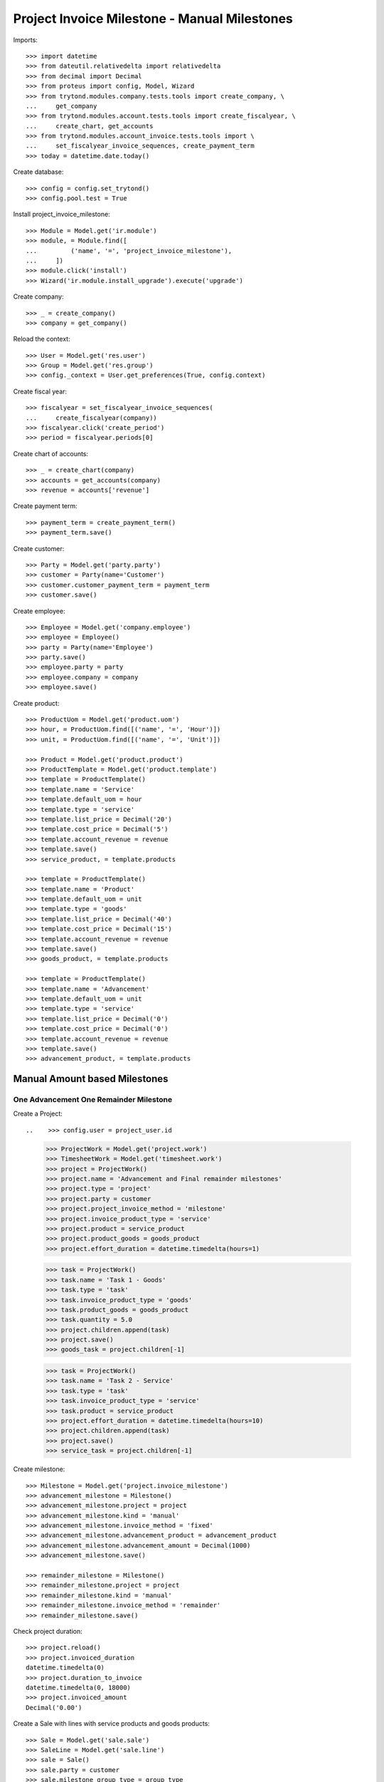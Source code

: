 =============================================
Project Invoice Milestone - Manual Milestones
=============================================

Imports::

    >>> import datetime
    >>> from dateutil.relativedelta import relativedelta
    >>> from decimal import Decimal
    >>> from proteus import config, Model, Wizard
    >>> from trytond.modules.company.tests.tools import create_company, \
    ...     get_company
    >>> from trytond.modules.account.tests.tools import create_fiscalyear, \
    ...     create_chart, get_accounts
    >>> from trytond.modules.account_invoice.tests.tools import \
    ...     set_fiscalyear_invoice_sequences, create_payment_term
    >>> today = datetime.date.today()

Create database::

    >>> config = config.set_trytond()
    >>> config.pool.test = True

Install project_invoice_milestone::

    >>> Module = Model.get('ir.module')
    >>> module, = Module.find([
    ...         ('name', '=', 'project_invoice_milestone'),
    ...     ])
    >>> module.click('install')
    >>> Wizard('ir.module.install_upgrade').execute('upgrade')

Create company::

    >>> _ = create_company()
    >>> company = get_company()

Reload the context::

    >>> User = Model.get('res.user')
    >>> Group = Model.get('res.group')
    >>> config._context = User.get_preferences(True, config.context)

.. TODO
.. Create project user::
..
..     >>> project_user = User()
..     >>> project_user.name = 'Project'
..     >>> project_user.login = 'project'
..     >>> project_user.main_company = company
..     >>> project_group, = Group.find([('name', '=', 'Project Administration')])
..     >>> timesheet_group, = Group.find([('name', '=', 'Timesheet Administration')])
..     >>> project_user.groups.extend([project_group, timesheet_group])
..     >>> project_user.save()
..
.. Create project invoice user::
..
..     >>> project_invoice_user = User()
..     >>> project_invoice_user.name = 'Project Invoice'
..     >>> project_invoice_user.login = 'project_invoice'
..     >>> project_invoice_user.main_company = company
..     >>> project_invoice_group, = Group.find([('name', '=', 'Project Invoice')])
..     >>> project_group, = Group.find([('name', '=', 'Project Administration')])
..     >>> project_invoice_user.groups.extend(
..     ...     [project_invoice_group, project_group])
..     >>> project_invoice_user.save()

Create fiscal year::

    >>> fiscalyear = set_fiscalyear_invoice_sequences(
    ...     create_fiscalyear(company))
    >>> fiscalyear.click('create_period')
    >>> period = fiscalyear.periods[0]

Create chart of accounts::

    >>> _ = create_chart(company)
    >>> accounts = get_accounts(company)
    >>> revenue = accounts['revenue']

Create payment term::

    >>> payment_term = create_payment_term()
    >>> payment_term.save()

Create customer::

    >>> Party = Model.get('party.party')
    >>> customer = Party(name='Customer')
    >>> customer.customer_payment_term = payment_term
    >>> customer.save()

Create employee::

    >>> Employee = Model.get('company.employee')
    >>> employee = Employee()
    >>> party = Party(name='Employee')
    >>> party.save()
    >>> employee.party = party
    >>> employee.company = company
    >>> employee.save()

Create product::

    >>> ProductUom = Model.get('product.uom')
    >>> hour, = ProductUom.find([('name', '=', 'Hour')])
    >>> unit, = ProductUom.find([('name', '=', 'Unit')])

    >>> Product = Model.get('product.product')
    >>> ProductTemplate = Model.get('product.template')
    >>> template = ProductTemplate()
    >>> template.name = 'Service'
    >>> template.default_uom = hour
    >>> template.type = 'service'
    >>> template.list_price = Decimal('20')
    >>> template.cost_price = Decimal('5')
    >>> template.account_revenue = revenue
    >>> template.save()
    >>> service_product, = template.products

    >>> template = ProductTemplate()
    >>> template.name = 'Product'
    >>> template.default_uom = unit
    >>> template.type = 'goods'
    >>> template.list_price = Decimal('40')
    >>> template.cost_price = Decimal('15')
    >>> template.account_revenue = revenue
    >>> template.save()
    >>> goods_product, = template.products

    >>> template = ProductTemplate()
    >>> template.name = 'Advancement'
    >>> template.default_uom = unit
    >>> template.type = 'service'
    >>> template.list_price = Decimal('0')
    >>> template.cost_price = Decimal('0')
    >>> template.account_revenue = revenue
    >>> template.save()
    >>> advancement_product, = template.products

.. Use advancement product for advancement invoices::
..
..     >>> AccountConfiguration = Model.get('account.configuration')
..     >>> milestone_sequence, = Sequence.find([
..     ...     ('code', '=', 'account.invoice.milestone'),
..     ...     ], limit=1)
..     >>> milestone_group_sequence, = Sequence.find([
..     ...     ('code', '=', 'account.invoice.milestone.group'),
..     ...     ], limit=1)
..     >>> account_config = AccountConfiguration(1)
..     >>> account_config.milestone_advancement_product = advancement
..     >>> account_config.milestone_sequence = milestone_sequence
..     >>> account_config.milestone_group_sequence = milestone_group_sequence
..     >>> account_config.save()

.. Create Milestone Group Type::
..
..     >>> MileStoneType = Model.get('account.invoice.milestone.type')
..     >>> MileStoneGroupType = Model.get('account.invoice.milestone.group.type')
..     >>> group_type = MileStoneGroupType(name='Test')
..     >>> fixed_type = group_type.lines.new()
..     >>> fixed_type.kind = 'manual'
..     >>> fixed_type.invoice_method = 'fixed'
..     >>> fixed_type.amount = Decimal('100.0')
..     >>> fixed_type.currency = currency
..     >>> fixed_type.days = 5
..     >>> fixed_type.description = 'Advancement'
..     >>> remainder = group_type.lines.new()
..     >>> remainder.invoice_method = 'remainder'
..     >>> remainder.kind = 'manual'
..     >>> remainder.months = 1
..     >>> remainder.description = 'Once finished'
..     >>> group_type.save()


Manual Amount based Milestones
==============================

One Advancement One Remainder Milestone
---------------------------------------

Create a Project::

..    >>> config.user = project_user.id
    >>> ProjectWork = Model.get('project.work')
    >>> TimesheetWork = Model.get('timesheet.work')
    >>> project = ProjectWork()
    >>> project.name = 'Advancement and Final remainder milestones'
    >>> project.type = 'project'
    >>> project.party = customer
    >>> project.project_invoice_method = 'milestone'
    >>> project.invoice_product_type = 'service'
    >>> project.product = service_product
    >>> project.product_goods = goods_product
    >>> project.effort_duration = datetime.timedelta(hours=1)

    >>> task = ProjectWork()
    >>> task.name = 'Task 1 - Goods'
    >>> task.type = 'task'
    >>> task.invoice_product_type = 'goods'
    >>> task.product_goods = goods_product
    >>> task.quantity = 5.0
    >>> project.children.append(task)
    >>> project.save()
    >>> goods_task = project.children[-1]

    >>> task = ProjectWork()
    >>> task.name = 'Task 2 - Service'
    >>> task.type = 'task'
    >>> task.invoice_product_type = 'service'
    >>> task.product = service_product
    >>> project.effort_duration = datetime.timedelta(hours=10)
    >>> project.children.append(task)
    >>> project.save()
    >>> service_task = project.children[-1]

Create milestone::

    >>> Milestone = Model.get('project.invoice_milestone')
    >>> advancement_milestone = Milestone()
    >>> advancement_milestone.project = project
    >>> advancement_milestone.kind = 'manual'
    >>> advancement_milestone.invoice_method = 'fixed'
    >>> advancement_milestone.advancement_product = advancement_product
    >>> advancement_milestone.advancement_amount = Decimal(1000)
    >>> advancement_milestone.save()

    >>> remainder_milestone = Milestone()
    >>> remainder_milestone.project = project
    >>> remainder_milestone.kind = 'manual'
    >>> remainder_milestone.invoice_method = 'remainder'
    >>> remainder_milestone.save()

.. Increase goods task progress::
..
..     >>> goods_task.progress_quantity = 3.0
..     >>> goods_task.save()

.. Create timesheets::
..
..     >>> TimesheetLine = Model.get('timesheet.line')
..     >>> line = TimesheetLine()
..     >>> line.employee = employee
..     >>> line.duration = datetime.timedelta(hours=3)
..     >>> line.work = task.work
..     >>> line.save()
..     >>> line = TimesheetLine()
..     >>> line.employee = employee
..     >>> line.duration = datetime.timedelta(hours=2)
..     >>> line.work = project.work
..     >>> line.save()

Check project duration::

    >>> project.reload()
    >>> project.invoiced_duration
    datetime.timedelta(0)
    >>> project.duration_to_invoice
    datetime.timedelta(0, 18000)
    >>> project.invoiced_amount
    Decimal('0.00')

Create a Sale with lines with service products and goods products::

    >>> Sale = Model.get('sale.sale')
    >>> SaleLine = Model.get('sale.line')
    >>> sale = Sale()
    >>> sale.party = customer
    >>> sale.milestone_group_type = group_type
    >>> sale.payment_term = payment_term
    >>> consumable_line = sale.lines.new()
    >>> consumable_line.product = consumable
    >>> consumable_line.quantity = 6.0
    >>> consumable_line.amount
    Decimal('180.00')
    >>> goods_line = sale.lines.new()
    >>> goods_line.product = product
    >>> goods_line.quantity = 20.0
    >>> goods_line.amount
    Decimal('200.00')
    >>> sale.click('quote')
    >>> sale.click('confirm')
    >>> sale.click('process')

    >>> group = sale.milestone_group
    >>> group.reload()
    >>> reminder, = [x for x in group.milestones if x.invoice_method == 'remainder']
    >>> fixed_milestone, = [x for x in group.milestones if x.invoice_method == 'amount']
    >>> fixed_milestone.invoice_method
    u'amount'
    >>> fixed_milestone.description
    u'Advancement'
    >>> fixed_milestone.amount
    Decimal('100.00')
    >>> fixed_milestone.click('confirm')
    >>> remainder.description
    'Once finished'
    >>> reminder.click('confirm')
    >>> group.reload()
    >>> group.total_amount
    Decimal('380.00')
    >>> group.amount_to_assign
    Decimal('0.00')
    >>> group.assigned_amount
    Decimal('380.00')
    >>> group.invoiced_amount
    Decimal('0.00')
    >>> group.merited_amount
    Decimal('0.00')
    >>> group.state
    'pending'

Create a Invoice for the milestone::

    >>> fixed_milestone.click('do_invoice')
    >>> fixed_milestone.state
    u'processing'
    >>> invoice = fixed_milestone.invoice
    >>> invoice.untaxed_amount
    Decimal('100.00')
    >>> invoice_line, = invoice.lines
    >>> invoice_line.description
    u'Advancement'
    >>> group.reload()
    >>> group.invoiced_amount
    Decimal('100.00')
    >>> group.merited_amount
    Decimal('0.00')
    >>> group.state
    'pending'

Test that invoice_amount can not be modified::

    >>> invoice_line, = invoice.lines
    >>> invoice_line.unit_price = Decimal('110.0')
    >>> invoice.save()
    Traceback (most recent call last):
        ...
    UserError: ('UserError', (u'Amount of invoice "1 Customer" must be equal than its milestone "1" amount', ''))
    >>> invoice.reload()

Pay the invoice and check that the milestone is marked as succeeded::

    >>> invoice.click('post')
    >>> pay = Wizard('account.invoice.pay', [invoice])
    >>> pay.form.journal = cash_journal
    >>> pay.execute('choice')
    >>> invoice.reload()
    >>> invoice.state
    u'paid'
    >>> fixed_milestone.reload()
    >>> fixed_milestone.state
    u'succeeded'
